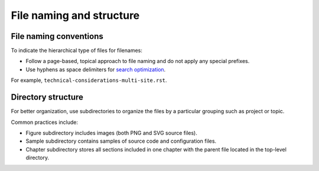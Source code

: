 .. _filename-conv:

=========================
File naming and structure
=========================

File naming conventions
~~~~~~~~~~~~~~~~~~~~~~~

To indicate the hierarchical type of files for filenames:

* Follow a page-based, topical approach to file naming and do not apply
  any special prefixes.
* Use hyphens as space delimiters for `search optimization <https://support.google.com/webmasters/answer/76329>`_.

For example, ``technical-considerations-multi-site.rst``.

Directory structure
~~~~~~~~~~~~~~~~~~~

For better organization, use subdirectories to organize the files
by a particular grouping such as project or topic.

Common practices include:

* Figure subdirectory includes images (both PNG and SVG source files).
* Sample subdirectory contains samples of source code and configuration files.
* Chapter subdirectory stores all sections included in one chapter with the
  parent file located in the top-level directory.
